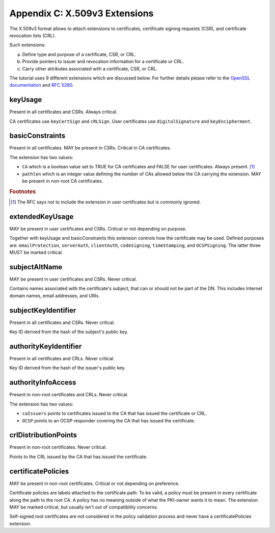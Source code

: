 ===============================
Appendix C: X.509v3 Extensions
===============================

The X.509v3 format allows to attach extensions to certificates,
certificate signing requests (CSR), and certificate revocation lists (CRL).

Such extensions:

a. Define type and purpose of a certificate, CSR, or CRL.
b. Provide pointers to issuer and revocation information for a
   certificate or CRL.
c. Carry other attributes associated with a certificate, CSR, or CRL.

The tutorial uses 9 different extensions which are discussed below.
For further details please refer to
the `OpenSSL documentation <http://www.openssl.org/docs/apps/x509v3_config.html>`_
and
:rfc:`5280#section-4.2`.

keyUsage
========

Present in all certificates and CSRs.
Always critical.

CA certificates use ``keyCertSign`` and ``cRLSign``. User certificates use
``digitalSignature`` and ``keyEncipherment``.

basicConstraints
================

Present in all certificates.
MAY be present in CSRs.
Critical in CA certificates.

The extension has two values:

* ``CA`` which is a boolean value set to TRUE for CA certificates and FALSE for
  user certificates. Always present. [#]_
* ``pathlen`` which is an integer value defining the number of CAs allowed
  below the CA carrying the extension. MAY be present in non-root CA
  certificates.

.. rubric:: Footnotes

.. [#] The RFC says not to include the extension in user certificates
       but is commonly ignored.

extendedKeyUsage
================

MAY be present in user certificates and CSRs.
Critical or not depending on purpose.

Together with keyUsage and basicConstraints this extension controls how the
certificate may be used.
Defined purposes are: ``emailProtection``, ``serverAuth``, ``clientAuth``,
``codeSigning``, ``timeStamping``, and ``OCSPSigning``.
The latter three MUST be marked critical.

subjectAltName
==============

MAY be present in user certificates and CSRs. Never critical.

Contains names associated with the certificate's subject, that can or should
not be part of the DN. This includes Internet domain names, email addresses,
and URIs.

subjectKeyIdentifier
====================

Present in all certificates and CSRs.
Never critical.

Key ID derived from the hash of the subject's public key.

authorityKeyIdentifier
======================

Present in all certificates and CRLs.
Never critical.

Key ID derived from the hash of the issuer's public key.

authorityInfoAccess
===================

Present in non-root certificates and CRLs.
Never critical.

The extension has two values:

* ``caIssuers`` points to certificates issued to the CA that has issued the certificate or CRL.
* ``OCSP`` points to an OCSP responder covering the CA that has issued the certificate.

crlDistributionPoints
=====================

Present in non-root certificates. Never critical.

Points to the CRL issued by the CA that has issued the certificate.

certificatePolicies
===================

MAY be present in non-root certificates.
Critical or not depending on preference.

Certificate policies are labels attached to the certificate
path: To be valid, a policy must be present in every certificate
along the path to the root CA. A policy
has no meaning outside of what the PKI-owner wants it to
mean. The extension MAY be marked critical, but usually
isn't out of compatibility concerns.

Self-signed root certificates are not considered in the policy
validation process and never have a certificatePolicies extension.

